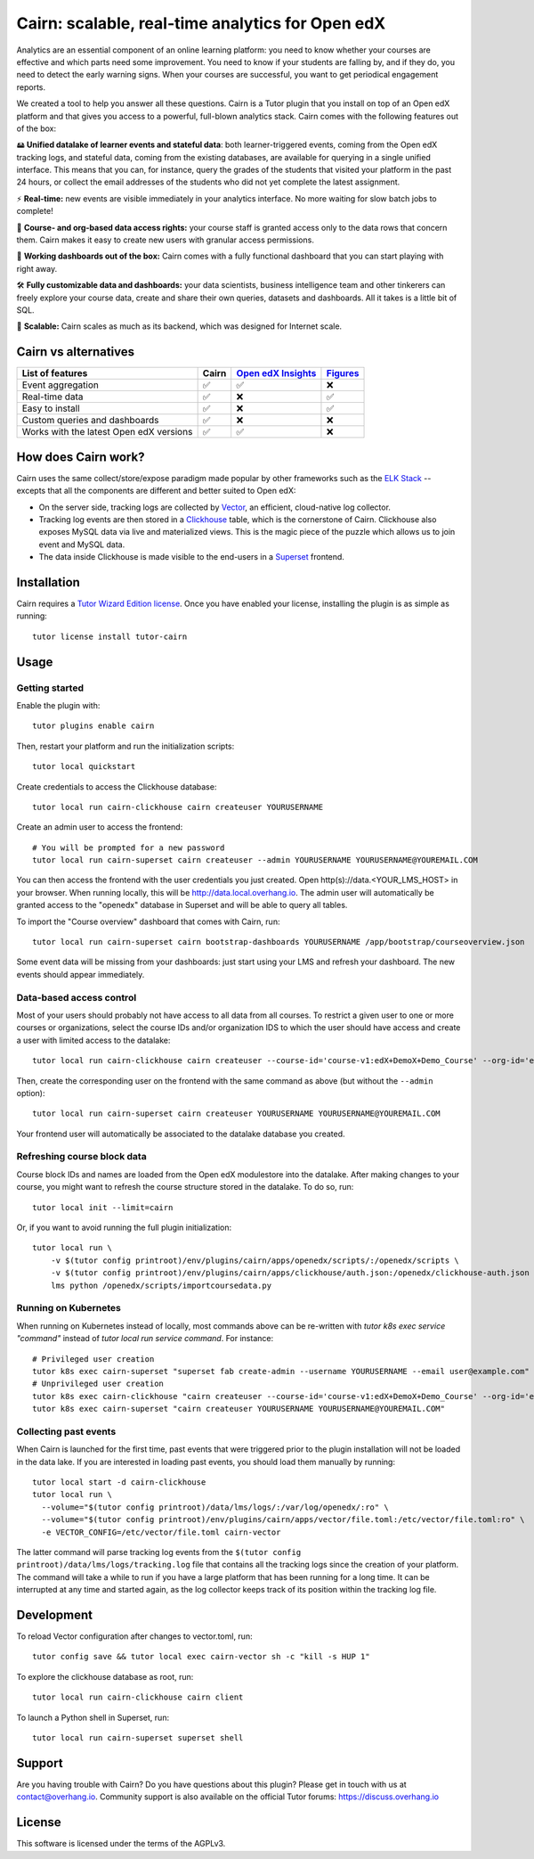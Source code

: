Cairn: scalable, real-time analytics for Open edX
==================================================

Analytics are an essential component of an online learning platform: you need to know whether your courses are effective and which parts need some improvement. You need to know if your students are falling by, and if they do, you need to detect the early warning signs. When your courses are successful, you want to get periodical engagement reports.

We created a tool to help you answer all these questions. Cairn is a Tutor plugin that you install on top of an Open edX platform and that gives you access to a powerful, full-blown analytics stack. Cairn comes with the following features out of the box:

🖴 **Unified datalake of learner events and stateful data**: both learner-triggered events, coming from the Open edX tracking logs, and stateful data, coming from the existing databases, are available for querying in a single unified interface. This means that you can, for instance, query the grades of the students that visited your platform in the past 24 hours, or collect the email addresses of the students who did not yet complete the latest assignment.

⚡﻿ **Real-time:** new events are visible immediately in your analytics interface. No more waiting for slow batch jobs to complete!

🔑 **Course- and org-based data access rights:** your course staff is granted access only to the data rows that concern them. Cairn makes it easy to create new users with granular access permissions.

🎁 **Working dashboards out of the box:** Cairn comes with a fully functional dashboard that you can start playing with right away.

🛠️ **Fully customizable data and dashboards:** your data scientists, business intelligence team and other tinkerers can freely explore your course data, create and share their own queries, datasets and dashboards. All it takes is a little bit of SQL.

🚀 **Scalable:** Cairn scales as much as its backend, which was designed for Internet scale.

Cairn vs alternatives
---------------------

========================================== =====  ===================================================================================  ===================================================
List of features                           Cairn  `Open edX Insights <https://edx.readthedocs.io/projects/edx-insights/en/latest/>`__  `Figures <https://github.com/appsembler/figures>`__
========================================== =====  ===================================================================================  ===================================================
Event aggregation                            ✅      ✅                                                                                    ❌
Real-time data                               ✅      ❌                                                                                    ✅
Easy to install                              ✅      ❌                                                                                    ✅
Custom queries and dashboards                ✅      ❌                                                                                    ❌
Works with the latest Open edX versions      ✅      ✅                                                                                    ❌
========================================== =====  ===================================================================================  ===================================================


How does Cairn work?
--------------------

Cairn uses the same collect/store/expose paradigm made popular by other frameworks such as the `ELK Stack <https://www.elastic.co/fr/elastic-stack>`__ -- excepts that all the components are different and better suited to Open edX:

- On the server side, tracking logs are collected by `Vector <https://vector.dev/>`__, an efficient, cloud-native log collector.
- Tracking log events are then stored in a `Clickhouse <https://clickhouse.tech/>`__ table, which is the cornerstone of Cairn. Clickhouse also exposes MySQL data via live and materialized views. This is the magic piece of the puzzle which allows us to join event and MySQL data.
- The data inside Clickhouse is made visible to the end-users in a `Superset <https://superset.apache.org/>`__ frontend.

Installation
------------

Cairn requires a `Tutor Wizard Edition license <https://overhang.io/tutor/wizardedition>`__. Once you have enabled your license, installing the plugin is as simple as running::

    tutor license install tutor-cairn

Usage
-----

Getting started
~~~~~~~~~~~~~~~

Enable the plugin with::

    tutor plugins enable cairn

Then, restart your platform and run the initialization scripts::

    tutor local quickstart

Create credentials to access the Clickhouse database::

    tutor local run cairn-clickhouse cairn createuser YOURUSERNAME

Create an admin user to access the frontend::

    # You will be prompted for a new password
    tutor local run cairn-superset cairn createuser --admin YOURUSERNAME YOURUSERNAME@YOUREMAIL.COM

You can then access the frontend with the user credentials you just created. Open http(s)://data.<YOUR_LMS_HOST> in your browser. When running locally, this will be http://data.local.overhang.io. The admin user will automatically be granted access to the "openedx" database in Superset and will be able to query all tables.

To import the "Course overview" dashboard that comes with Cairn, run::

    tutor local run cairn-superset cairn bootstrap-dashboards YOURUSERNAME /app/bootstrap/courseoverview.json

Some event data will be missing from your dashboards: just start using your LMS and refresh your dashboard. The new events should appear immediately.

.. image:: https://overhang.io/static/catalog/img/cairn/courseoverview-01.png
    :alt: Course overview dashboard part 1
.. image:: https://overhang.io/static/catalog/img/cairn/courseoverview-02.png
    :alt: Course overview dashboard part 2
.. image:: https://overhang.io/static/catalog/img/cairn/courseoverview-03.png
    :alt: Course overview dashboard part 3

Data-based access control
~~~~~~~~~~~~~~~~~~~~~~~~~

Most of your users should probably not have access to all data from all courses. To restrict a given user to one or more courses or organizations, select the course IDs and/or organization IDS to which the user should have access and create a user with limited access to the datalake::

    tutor local run cairn-clickhouse cairn createuser --course-id='course-v1:edX+DemoX+Demo_Course' --org-id='edX' YOURUSERNAME

Then, create the corresponding user on the frontend with the same command as above (but without the ``--admin`` option)::

    tutor local run cairn-superset cairn createuser YOURUSERNAME YOURUSERNAME@YOUREMAIL.COM

Your frontend user will automatically be associated to the datalake database you created.

Refreshing course block data
~~~~~~~~~~~~~~~~~~~~~~~~~~~~

Course block IDs and names are loaded from the Open edX modulestore into the datalake. After making changes to your course, you might want to refresh the course structure stored in the datalake. To do so, run::

    tutor local init --limit=cairn

Or, if you want to avoid running the full plugin initialization::

    tutor local run \
        -v $(tutor config printroot)/env/plugins/cairn/apps/openedx/scripts/:/openedx/scripts \
        -v $(tutor config printroot)/env/plugins/cairn/apps/clickhouse/auth.json:/openedx/clickhouse-auth.json \
        lms python /openedx/scripts/importcoursedata.py

Running on Kubernetes
~~~~~~~~~~~~~~~~~~~~~

When running on Kubernetes instead of locally, most commands above can be re-written with `tutor k8s exec service "command"` instead of `tutor local run service command`. For instance::

    # Privileged user creation
    tutor k8s exec cairn-superset "superset fab create-admin --username YOURUSERNAME --email user@example.com"
    # Unprivileged user creation
    tutor k8s exec cairn-clickhouse "cairn createuser --course-id='course-v1:edX+DemoX+Demo_Course' --org-id='edX' YOURUSERNAME"
    tutor k8s exec cairn-superset "cairn createuser YOURUSERNAME YOURUSERNAME@YOUREMAIL.COM"

Collecting past events
~~~~~~~~~~~~~~~~~~~~~~

When Cairn is launched for the first time, past events that were triggered prior to the plugin installation will not be loaded in the data lake. If you are interested in loading past events, you should load them manually by running::

    tutor local start -d cairn-clickhouse
    tutor local run \
      --volume="$(tutor config printroot)/data/lms/logs/:/var/log/openedx/:ro" \
      --volume="$(tutor config printroot)/env/plugins/cairn/apps/vector/file.toml:/etc/vector/file.toml:ro" \
      -e VECTOR_CONFIG=/etc/vector/file.toml cairn-vector

The latter command will parse tracking log events from the ``$(tutor config printroot)/data/lms/logs/tracking.log`` file that contains all the tracking logs since the creation of your platform. The command will take a while to run if you have a large platform that has been running for a long time. It can be interrupted at any time and started again, as the log collector keeps track of its position within the tracking log file.

Development
-----------

To reload Vector configuration after changes to vector.toml, run::

    tutor config save && tutor local exec cairn-vector sh -c "kill -s HUP 1"

To explore the clickhouse database as root, run::

    tutor local run cairn-clickhouse cairn client

To launch a Python shell in Superset, run::

    tutor local run cairn-superset superset shell

.. image:: https://overhang.io/static/catalog/img/cairn.png
    :alt: Alpine cairn

Support
-------

Are you having trouble with Cairn? Do you have questions about this plugin? Please get in touch with us at contact@overhang.io. Community support is also available on the official Tutor forums: https://discuss.overhang.io

License
-------

This software is licensed under the terms of the AGPLv3.
